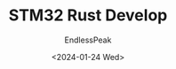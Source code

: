 #+TITLE: STM32 Rust Develop
#+DATE: <2024-01-24 Wed>
#+AUTHOR: EndlessPeak
#+TOC: true
#+HIDDEN: false
#+DRAFT: false
#+WEIGHT: 9
#+Description: 本文记录了如何使用Rust语言开发STM32的方式。

 
